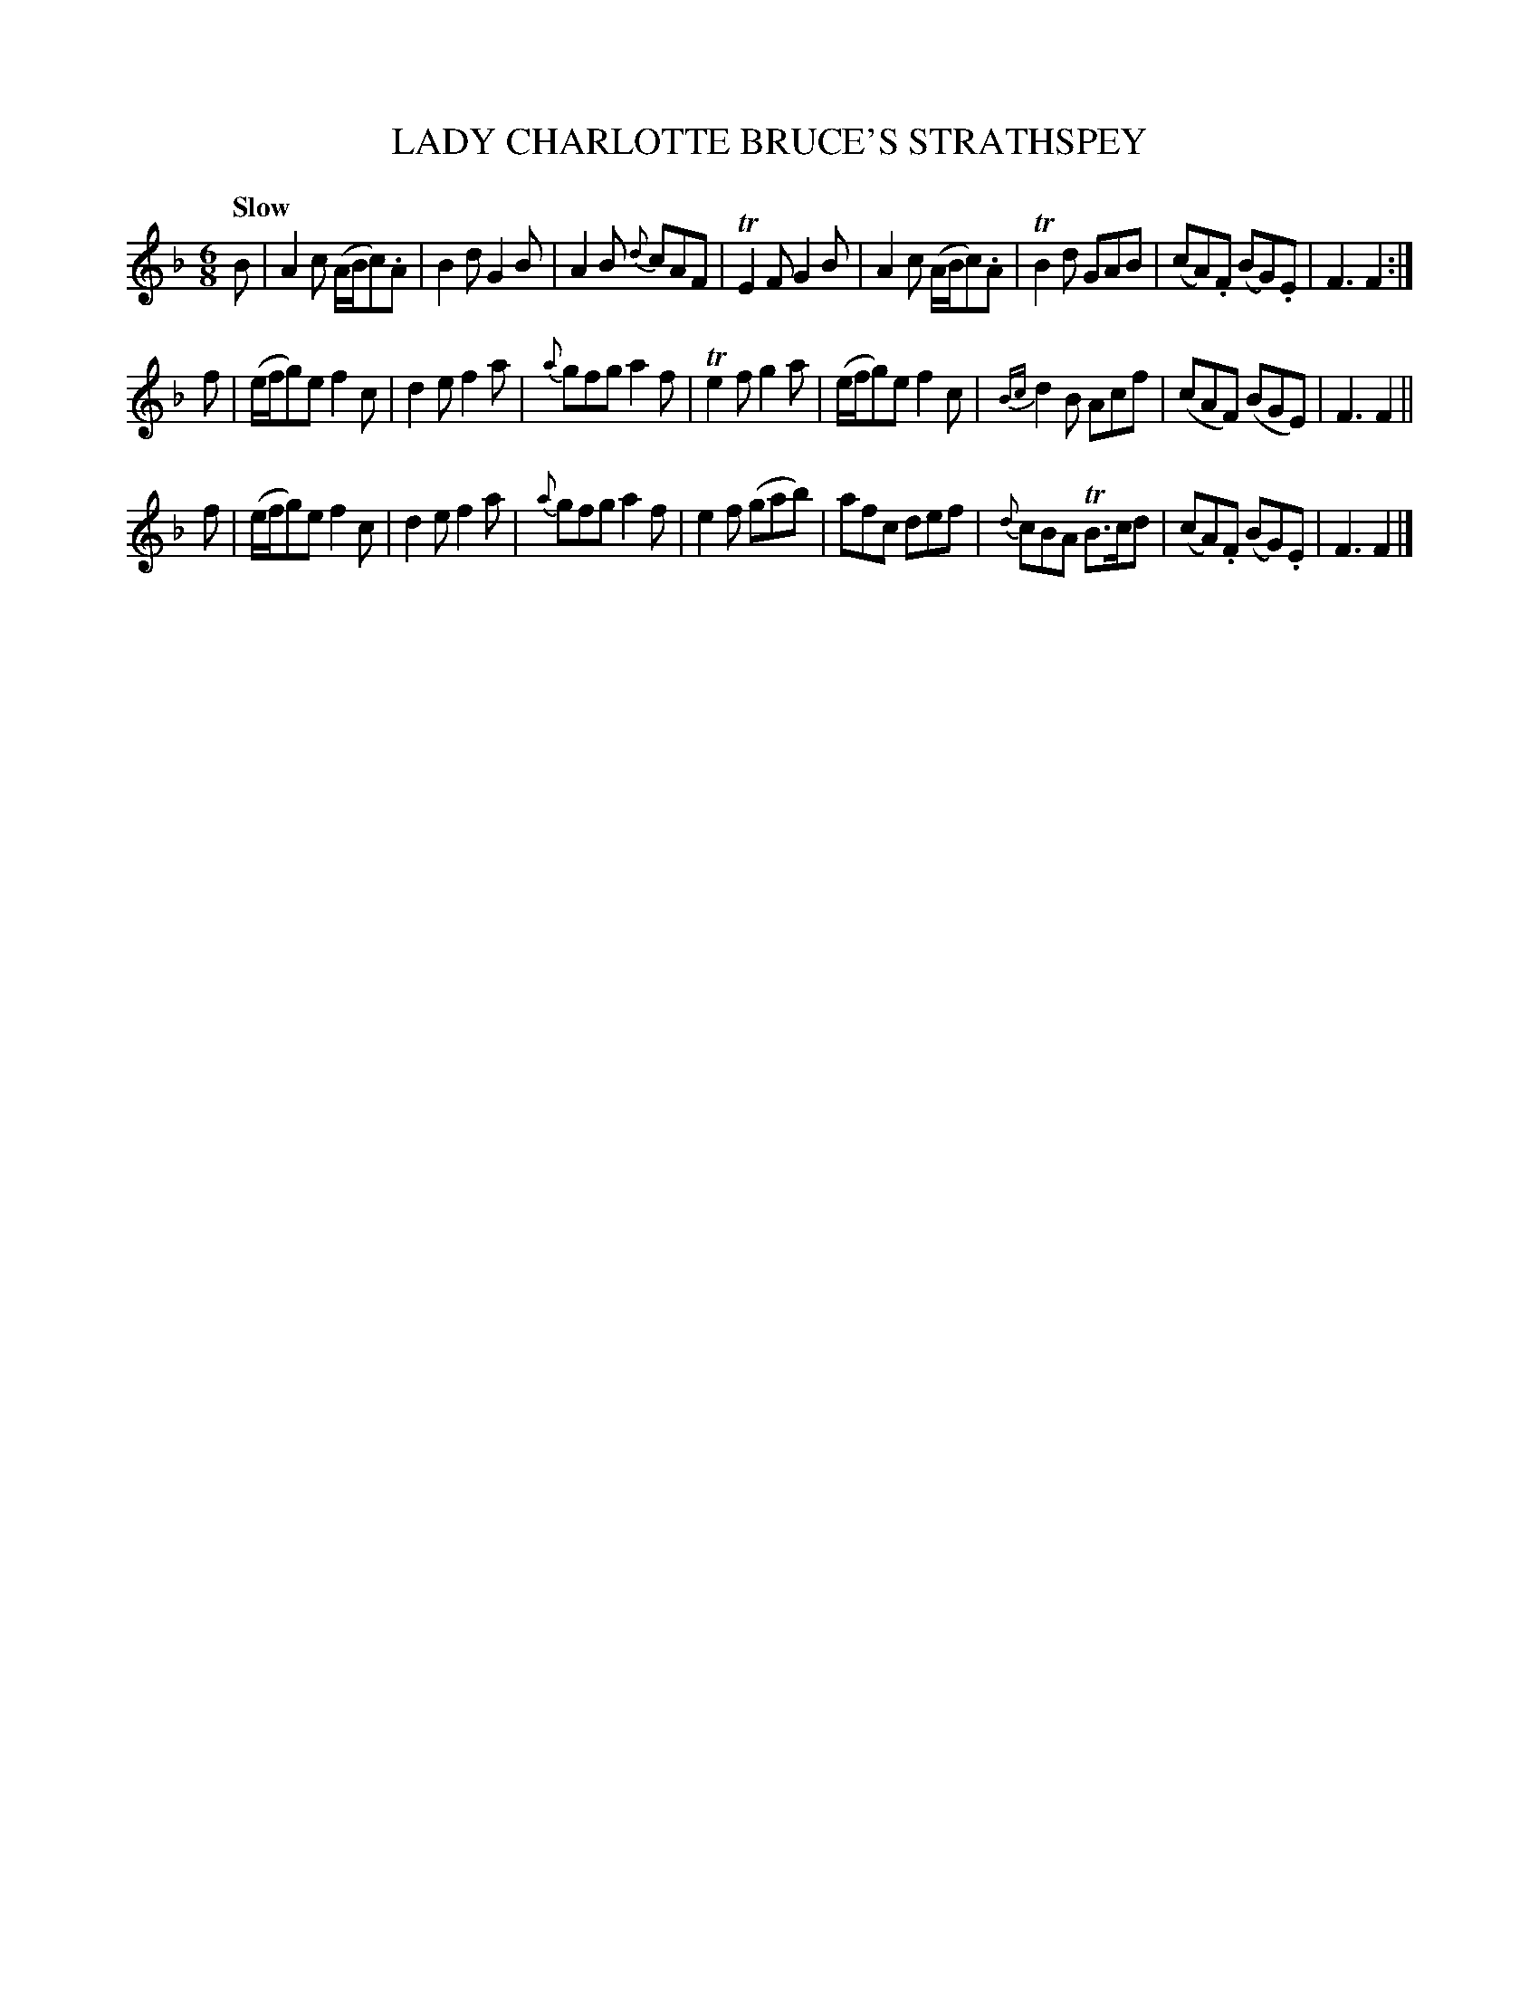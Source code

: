 X: 10821
T: LADY CHARLOTTE BRUCE'S STRATHSPEY
Q: "Slow"
%R: jig, strathspey
B: "Edinburgh Repository of Music" v.1 p.82 #1
F: http://digital.nls.uk/special-collections-of-printed-music/pageturner.cfm?id=87776133
Z: 2015 John Chambers <jc:trillian.mit.edu>
M: 6/8
L: 1/8
K: F
B |\
A2c (A/B/c).A | B2d G2B | A2B {d}cAF | TE2F G2B |\
A2c (A/B/c).A | TB2d GAB | (cA).F (BG).E | F3 F2 :|
f |\
(e/f/g)e f2c | d2e f2a | {a}gfg a2f | Te2f g2a |\
(e/f/g)e f2c | {Bc}d2B Acf | (cAF) (BGE) | F3 F2 ||
f |\
(e/f/g)e f2c | d2e f2a | {a}gfg a2f | e2f (gab) |\
afc def | {d}cBA TB>cd | (cA).F (BG).E | F3 F2 |]

